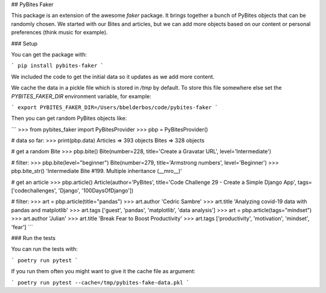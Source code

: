 ## PyBites Faker

This package is an extension of the awesome `faker` package. It brings together a bunch of PyBites objects that can be randomly chosen. We started with our Bites and articles, but we can add more objects based on our content or personal preferences (think music for example).

### Setup

You can get the package with:

```
pip install pybites-faker
```

We included the code to get the initial data so it updates as we add more content.

We cache the data in a pickle file which is stored in `/tmp` by default. To store this file somewhere else set the `PYBITES_FAKER_DIR` environment variable, for example:

```
export PYBITES_FAKER_DIR=/Users/bbelderbos/code/pybites-faker
```

Then you can get random PyBites objects like:

```
>>> from pybites_faker import PyBitesProvider
>>> pbp = PyBitesProvider()

# data so far:
>>> print(pbp.data)
Articles => 393 objects
Bites => 328 objects

# get a random Bite
>>> pbp.bite()
Bite(number=228, title='Create a Gravatar URL', level='Intermediate')

# filter:
>>> pbp.bite(level="beginner")
Bite(number=279, title='Armstrong numbers', level='Beginner')
>>> pbp.bite_str()
'Intermediate Bite #199. Multiple inheritance (__mro__)'

# get an article
>>> pbp.article()
Article(author='PyBites', title='Code Challenge 29 - Create a Simple Django App', tags=['codechallenges', 'Django', '100DaysOfDjango'])

# filter:
>>> art = pbp.article(title="pandas")
>>> art.author
'Cedric Sambre'
>>> art.title
'Analyzing covid-19 data with pandas and matplotlib'
>>> art.tags
['guest', 'pandas', 'matplotlib', 'data analysis']
>>> art = pbp.article(tags="mindset")
>>> art.author
'Julian'
>>> art.title
'Break Fear to Boost Productivity'
>>> art.tags
['productivity', 'motivation', 'mindset', 'fear']
```

### Run the tests

You can run the tests with:

```
poetry run pytest
```

If you run them often you might want to give it the cache file as argument:

```
poetry run pytest --cache=/tmp/pybites-fake-data.pkl
```
